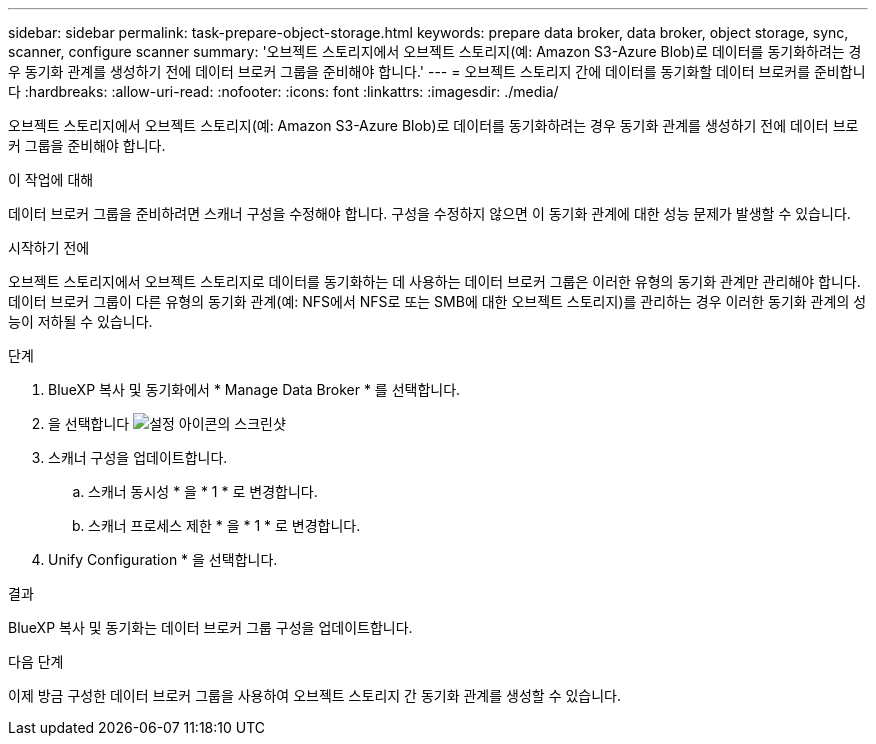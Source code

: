 ---
sidebar: sidebar 
permalink: task-prepare-object-storage.html 
keywords: prepare data broker, data broker, object storage, sync, scanner, configure scanner 
summary: '오브젝트 스토리지에서 오브젝트 스토리지(예: Amazon S3-Azure Blob)로 데이터를 동기화하려는 경우 동기화 관계를 생성하기 전에 데이터 브로커 그룹을 준비해야 합니다.' 
---
= 오브젝트 스토리지 간에 데이터를 동기화할 데이터 브로커를 준비합니다
:hardbreaks:
:allow-uri-read: 
:nofooter: 
:icons: font
:linkattrs: 
:imagesdir: ./media/


[role="lead"]
오브젝트 스토리지에서 오브젝트 스토리지(예: Amazon S3-Azure Blob)로 데이터를 동기화하려는 경우 동기화 관계를 생성하기 전에 데이터 브로커 그룹을 준비해야 합니다.

.이 작업에 대해
데이터 브로커 그룹을 준비하려면 스캐너 구성을 수정해야 합니다. 구성을 수정하지 않으면 이 동기화 관계에 대한 성능 문제가 발생할 수 있습니다.

.시작하기 전에
오브젝트 스토리지에서 오브젝트 스토리지로 데이터를 동기화하는 데 사용하는 데이터 브로커 그룹은 이러한 유형의 동기화 관계만 관리해야 합니다. 데이터 브로커 그룹이 다른 유형의 동기화 관계(예: NFS에서 NFS로 또는 SMB에 대한 오브젝트 스토리지)를 관리하는 경우 이러한 동기화 관계의 성능이 저하될 수 있습니다.

.단계
. BlueXP 복사 및 동기화에서 * Manage Data Broker * 를 선택합니다.
. 을 선택합니다 image:icon-settings.png["설정 아이콘의 스크린샷"]
. 스캐너 구성을 업데이트합니다.
+
.. 스캐너 동시성 * 을 * 1 * 로 변경합니다.
.. 스캐너 프로세스 제한 * 을 * 1 * 로 변경합니다.


. Unify Configuration * 을 선택합니다.


.결과
BlueXP 복사 및 동기화는 데이터 브로커 그룹 구성을 업데이트합니다.

.다음 단계
이제 방금 구성한 데이터 브로커 그룹을 사용하여 오브젝트 스토리지 간 동기화 관계를 생성할 수 있습니다.
